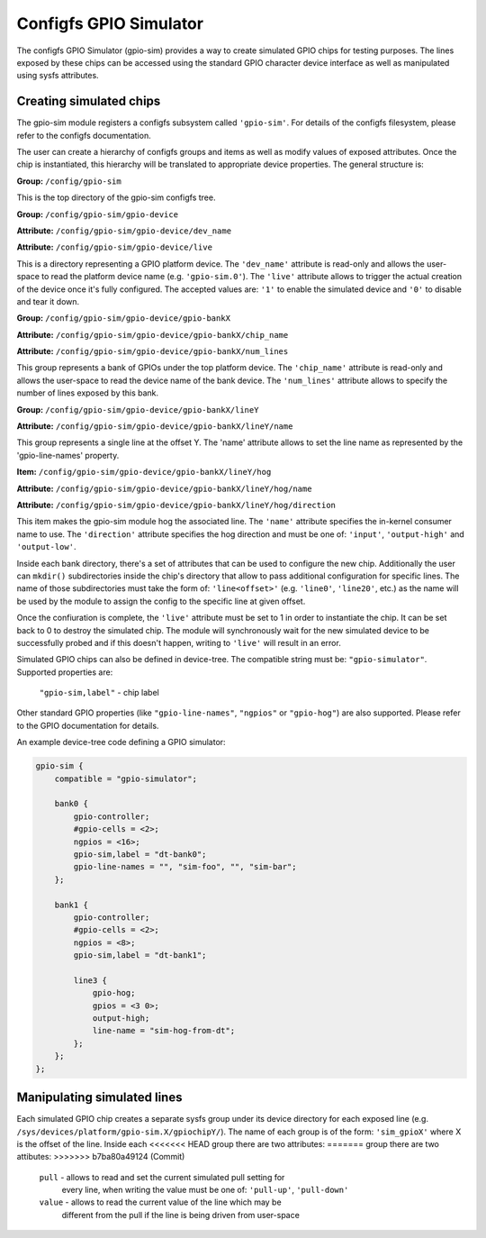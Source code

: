 .. SPDX-License-Identifier: GPL-2.0-or-later

Configfs GPIO Simulator
=======================

The configfs GPIO Simulator (gpio-sim) provides a way to create simulated GPIO
chips for testing purposes. The lines exposed by these chips can be accessed
using the standard GPIO character device interface as well as manipulated
using sysfs attributes.

Creating simulated chips
------------------------

The gpio-sim module registers a configfs subsystem called ``'gpio-sim'``. For
details of the configfs filesystem, please refer to the configfs documentation.

The user can create a hierarchy of configfs groups and items as well as modify
values of exposed attributes. Once the chip is instantiated, this hierarchy
will be translated to appropriate device properties. The general structure is:

**Group:** ``/config/gpio-sim``

This is the top directory of the gpio-sim configfs tree.

**Group:** ``/config/gpio-sim/gpio-device``

**Attribute:** ``/config/gpio-sim/gpio-device/dev_name``

**Attribute:** ``/config/gpio-sim/gpio-device/live``

This is a directory representing a GPIO platform device. The ``'dev_name'``
attribute is read-only and allows the user-space to read the platform device
name (e.g. ``'gpio-sim.0'``). The ``'live'`` attribute allows to trigger the
actual creation of the device once it's fully configured. The accepted values
are: ``'1'`` to enable the simulated device and ``'0'`` to disable and tear
it down.

**Group:** ``/config/gpio-sim/gpio-device/gpio-bankX``

**Attribute:** ``/config/gpio-sim/gpio-device/gpio-bankX/chip_name``

**Attribute:** ``/config/gpio-sim/gpio-device/gpio-bankX/num_lines``

This group represents a bank of GPIOs under the top platform device. The
``'chip_name'`` attribute is read-only and allows the user-space to read the
device name of the bank device. The ``'num_lines'`` attribute allows to specify
the number of lines exposed by this bank.

**Group:** ``/config/gpio-sim/gpio-device/gpio-bankX/lineY``

**Attribute:** ``/config/gpio-sim/gpio-device/gpio-bankX/lineY/name``

This group represents a single line at the offset Y. The 'name' attribute
allows to set the line name as represented by the 'gpio-line-names' property.

**Item:** ``/config/gpio-sim/gpio-device/gpio-bankX/lineY/hog``

**Attribute:** ``/config/gpio-sim/gpio-device/gpio-bankX/lineY/hog/name``

**Attribute:** ``/config/gpio-sim/gpio-device/gpio-bankX/lineY/hog/direction``

This item makes the gpio-sim module hog the associated line. The ``'name'``
attribute specifies the in-kernel consumer name to use. The ``'direction'``
attribute specifies the hog direction and must be one of: ``'input'``,
``'output-high'`` and ``'output-low'``.

Inside each bank directory, there's a set of attributes that can be used to
configure the new chip. Additionally the user can ``mkdir()`` subdirectories
inside the chip's directory that allow to pass additional configuration for
specific lines. The name of those subdirectories must take the form of:
``'line<offset>'`` (e.g. ``'line0'``, ``'line20'``, etc.) as the name will be
used by the module to assign the config to the specific line at given offset.

Once the confiuration is complete, the ``'live'`` attribute must be set to 1 in
order to instantiate the chip. It can be set back to 0 to destroy the simulated
chip. The module will synchronously wait for the new simulated device to be
successfully probed and if this doesn't happen, writing to ``'live'`` will
result in an error.

Simulated GPIO chips can also be defined in device-tree. The compatible string
must be: ``"gpio-simulator"``. Supported properties are:

  ``"gpio-sim,label"`` - chip label

Other standard GPIO properties (like ``"gpio-line-names"``, ``"ngpios"`` or
``"gpio-hog"``) are also supported. Please refer to the GPIO documentation for
details.

An example device-tree code defining a GPIO simulator:

.. code-block :: none

    gpio-sim {
        compatible = "gpio-simulator";

        bank0 {
            gpio-controller;
            #gpio-cells = <2>;
            ngpios = <16>;
            gpio-sim,label = "dt-bank0";
            gpio-line-names = "", "sim-foo", "", "sim-bar";
        };

        bank1 {
            gpio-controller;
            #gpio-cells = <2>;
            ngpios = <8>;
            gpio-sim,label = "dt-bank1";

            line3 {
                gpio-hog;
                gpios = <3 0>;
                output-high;
                line-name = "sim-hog-from-dt";
            };
        };
    };

Manipulating simulated lines
----------------------------

Each simulated GPIO chip creates a separate sysfs group under its device
directory for each exposed line
(e.g. ``/sys/devices/platform/gpio-sim.X/gpiochipY/``). The name of each group
is of the form: ``'sim_gpioX'`` where X is the offset of the line. Inside each
<<<<<<< HEAD
group there are two attributes:
=======
group there are two attibutes:
>>>>>>> b7ba80a49124 (Commit)

    ``pull`` - allows to read and set the current simulated pull setting for
               every line, when writing the value must be one of: ``'pull-up'``,
               ``'pull-down'``

    ``value`` - allows to read the current value of the line which may be
                different from the pull if the line is being driven from
                user-space

